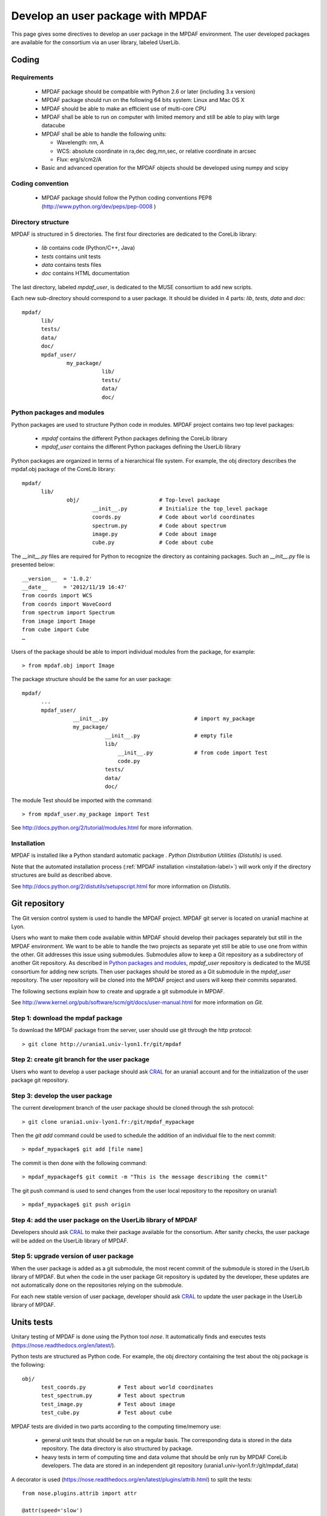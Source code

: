 Develop an user package with MPDAF
**********************************

This page gives some directives to develop an user package in the MPDAF environment. The user developed packages are available for the consortium via an user library, labeled UserLib.


Coding
======

Requirements
------------
  
  * MPDAF package should be compatible with Python 2.6 or later (including 3.x version)
  
  * MPDAF package should run on the following 64 bits system: Linux and Mac OS X
  
  * MPDAF should be able to make an efficient use of multi-core CPU
  
  * MPDAF shall be able to run on computer with limited memory and still be able to play with large datacube
  
  * MPDAF shall be able to handle the following units:
  
    * Wavelength: nm, A
  
    * WCS: absolute coordinate in ra,dec deg,mn,sec, or relative coordinate in arcsec
  
    * Flux: erg/s/cm2/A
  
  * Basic and advanced operation for the MPDAF objects should be developed using numpy and scipy
  

Coding convention
-----------------

  * MPDAF package should follow the Python coding conventions PEP8 (`<http://www.python.org/dev/peps/pep-0008>`_ )


Directory structure
-------------------

MPDAF is structured in 5 directories. The first four directories are dedicated to the CoreLib library:

  * *lib* contains code (Python/C++, Java)
  * *tests* contains unit tests
  * *data* contains tests files
  * *doc* contains HTML documentation

The last directory, labeled *mpdaf_user*, is dedicated to the MUSE consortium to add new scripts.

Each new sub-directory should correspond to a user package. It should be divided in 4 parts: *lib*, *tests*, *data* and *doc*::

  mpdaf/
	lib/
	tests/
	data/
	doc/
	mpdaf_user/
		my_package/
			   lib/
			   tests/
			   data/
			   doc/

Python packages and modules
---------------------------

Python packages are used to structure Python code in modules.  MPDAF project contains two top level packages:

  * *mpdaf* contains the different Python packages defining the CoreLib library
  
  * *mpdaf_user* contains the different Python packages defining the UserLib library

Python packages are organized in terms of a hierarchical file system. For example, the obj directory describes the mpdaf.obj package of the CoreLib library::

  mpdaf/
	lib/
		obj/                         # Top-level package
      			__init__.py          # Initialize the top_level package
      			coords.py	     # Code about world coordinates
			spectrum.py	     # Code about spectrum
			image.py	     # Code about image
			cube.py		     # Code about cube

The *__init__.py* files are required for Python to recognize the directory as containing packages. Such an *__init__.py* file is presented below::

  __version__  = '1.0.2'
  __date__     = '2012/11/19 16:47'
  from coords import WCS
  from coords import WaveCoord
  from spectrum import Spectrum
  from image import Image
  from cube import Cube
  …

Users of the package should be able to import individual modules from the package, for example::

  > from mpdaf.obj import Image


The package structure should be the same for an user package::

  mpdaf/
	...
	mpdaf_user/
		  __init__.py				# import my_package
		  my_package/
			    __init__.py			# empty file
			    lib/
				__init__.py		# from code import Test
				code.py
			    tests/
			    data/
			    doc/


The module Test should be imported with the command::

  > from mpdaf_user.my_package import Test


See `<http://docs.python.org/2/tutorial/modules.html>`_ for more information.


Installation
------------

MPDAF is installed like a Python standard automatic package . *Python Distribution Utilities (Distutils)* is used.

Note that the automated installation process (:ref:`MPDAF installation <installation-label>`)  will work only if the directory structures are build as described above.

See `<http://docs.python.org/2/distutils/setupscript.html>`_ for more information on *Distutils*.


Git repository
==============

The Git version control system is used to handle the MPDAF project. MPDAF git server is located on urania1 machine at Lyon.

Users who want to make them code available within MPDAF should develop their packages separately but still in the MPDAF environment. We want to be able to handle the two projects as separate yet still be able to use one from within the other. Git addresses this issue using submodules. Submodules allow to keep a Git repository as a subdirectory of another Git repository. 
As described in `Python packages and modules`_, *mpdaf_user* repository is dedicated to the MUSE consortium for adding new scripts. Then user packages should be stored as a Git submodule in the *mpdaf_user* repository. The user repository will be cloned into the MPDAF project and users will keep their commits separated.

The following sections explain how to create and upgrade a git submodule in MPDAF.

See `<http://www.kernel.org/pub/software/scm/git/docs/user-manual.html>`_ for more information on *Git*.


Step 1: download the mpdaf package
----------------------------------

To download the MPDAF package from the server, user should use git through the http protocol::

  > git clone http://urania1.univ-lyon1.fr/git/mpdaf
  
  

Step 2: create git branch for the user package
----------------------------------------------

Users who want to develop a user package should ask `CRAL <laure.piqueras@univ-lyon1.fr>`_ for an urania1 account and for the initialization of the user package git repository.



Step 3: develop the user package
--------------------------------

The current development branch of the user package should be cloned through the ssh protocol::

  > git clone urania1.univ-lyon1.fr:/git/mpdaf_mypackage
  
Then the *git add* command could be used to schedule the addition of an individual file to the next commit::

  > mpdaf_mypackage$ git add [file name]
  

The commit is then done with the following command::

  > mpdaf_mypackagef$ git commit -m "This is the message describing the commit"
  
The git push command is used to send changes from the user local repository to the repository on urania1::
		
  > mpdaf_mypackage$ git push origin



Step 4: add the user package on the UserLib library of MPDAF
------------------------------------------------------------

Developers should ask `CRAL <laure.piqueras@univ-lyon1.fr>`_ to make their package available for the consortium. After sanity checks, the user package will be added on the UserLib library of MPDAF.



Step 5: upgrade version of user package
---------------------------------------

When the user package is added as a git submodule, the most recent commit of the submodule is stored in the UserLib library of MPDAF. 
But when the code in the user package Git repository is updated by the developer, these updates are not automatically done on the repositories relying on the submodule.

For each new stable version of user package, developer should ask `CRAL <laure.piqueras@univ-lyon1.fr>`_ to update the user package in the UserLib library of MPDAF.



Units tests
===========

Unitary testing of MPDAF is done using the Python tool *nose*. It automatically finds and executes tests (`<https://nose.readthedocs.org/en/latest/>`_).

Python tests are structured as Python code. For example, the obj directory containing the test about the obj package is the following::

  obj/                          
	test_coords.py		# Test about world coordinates
	test_spectrum.py	# Test about spectrum
	test_image.py		# Test about image
	test_cube.py		# Test about cube


MPDAF tests are divided in two parts according to the computing time/memory use:

  * general unit tests that should be run on a regular basis. The corresponding data is stored in the data repository. The data directory is also structured by package.
  
  * heavy tests in term of computing time and data volume that should be only run by MPDAF CoreLib developers. The data are stored in an independent git repository (urania1.univ-lyon1.fr:/git/mpdaf_data)

A decorator is used (`<https://nose.readthedocs.org/en/latest/plugins/attrib.html>`_) to split the tests::

  from nose.plugins.attrib import attr
  
  @attr(speed='slow')
  def test_big():
      # test ...
      
  @attr(speed='fast')
  def test():
      # test ...
      
These tests could be run with::

  > nosetests -v -a speed=slow/fast


Documentation
=============

User manual with Sphinx
-----------------------

MPDAF should be documented for the user. MPDAF user manual is created using the *sphinx* tool which has excellent facilities for the documentation of Python projects.


In the *doc* folder, the *Source* directory will contains the '.rst' files of *sphinx* (see `<http://packages.python.org/an_example_pypi_project/sphinx.html>`_).

Convention names for these sphinx files are used in the MPDAF project:

  * [ClassName].rst generates a class documentation from docstrings in an automatic way. A class documentation is generated from docstrings like this::
  
	  .. autoclass:: mpdaf_user.my_package.class
	    :members: 

  * user_manual_[ClassName].rst contains overview of the class, tutorials and a list of methods. To link a method description to the corresponding lines in the class documentation use this::
  
	  :func:`mpdaf_user.my_package.class.method <mpdaf_user.my_package.class.method>`

  * [PackageName].rst describes the package. This page gives a link to the different user manual pages of this package.

We can download a Makefile from::

  > git clone urania1.univ-lyon1.fr:/git/mpdaf_sphinx/UserLib
  

The HTML documentation is generated with the *make html* command.


Web interface
-------------

MPDAF is available through a web interface for software distribution (limited to the consortium) and bug/problem reporting
`<http://urania1.univ-lyon1.fr/mpdaf/login>`_

UserLib wiki page should describe developed packages available to the consortium.

At the same time a user package is added on the UserLib library of MPDAF, a corresponding component will be added on the MPDAF bug tracker system. For this developers should give to the web site administrator (`CRAL <laure.piqueras@univ-lyon1.fr>`_) a person name and an email address. After that all tickets on the user package component will be by default assigned to this person who will resolve it. 
